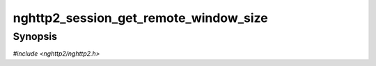 
nghttp2_session_get_remote_window_size
======================================

Synopsis
--------

*#include <nghttp2/nghttp2.h>*

.. function:: int32_t nghttp2_session_get_remote_window_size(nghttp2_session *session)

    
    Returns the remote window size for a connection.
    
    This function always succeeds.
